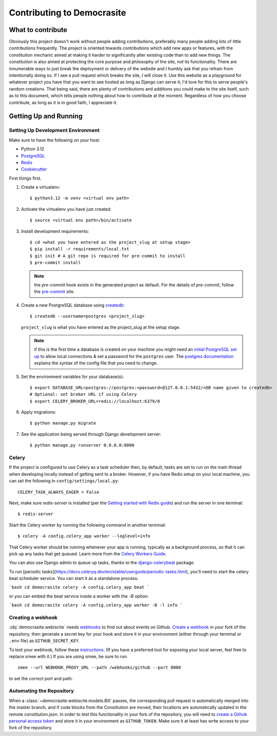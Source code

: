 ***************************
Contributing to Democrasite
***************************


What to contribute
==================

Obviously this project doesn't work without people adding contributions,
preferably many people adding lots of little contributions frequently. The
project is oriented towards contributions which add new apps or features, with
the constitution mechanic aimed at making it harder to significantly alter
existing code than to add new things. The constitution is also aimed at
protecting the core purpose and philosophy of the site, *not* its
functionality. There are innumerable ways to just break the deployment or
delivery of the website and I humbly ask that you refrain from intentionally
doing so. If I see a pull request which breaks the site, I will close it. Use
this website as a playground for whatever project you have that you want to
see hosted as long as Django can serve it; I'd love for this to serve
people's random creations. That being said, there are plenty of contributions
and additions you could make to the site itself, such as to this document,
which tells people nothing about how to contribute at the moment. Regardless of
how you choose contribute, as long as it is in good faith, I appreciate it.


.. Adapted from https://cookiecutter-django.readthedocs.io/en/latest/developing-locally.html

Getting Up and Running
======================

Setting Up Development Environment
----------------------------------

Make sure to have the following on your host:

* Python 3.12
* PostgreSQL_
* Redis_
* Cookiecutter_

First things first.

#. Create a virtualenv::

    $ python3.12 -m venv <virtual env path>

#. Activate the virtualenv you have just created::

    $ source <virtual env path>/bin/activate

#. Install development requirements::

    $ cd <what you have entered as the project_slug at setup stage>
    $ pip install -r requirements/local.txt
    $ git init # A git repo is required for pre-commit to install
    $ pre-commit install

   .. note::

       the `pre-commit` hook exists in the generated project as default.
       For the details of `pre-commit`, follow the `pre-commit`_ site.

#. Create a new PostgreSQL database using createdb_::

    $ createdb --username=postgres <project_slug>

   ``project_slug`` is what you have entered as the project_slug at the setup stage.

   .. note::

       if this is the first time a database is created on your machine you might need an
       `initial PostgreSQL set up`_ to allow local connections & set a password for
       the ``postgres`` user. The `postgres documentation`_ explains the syntax of the config file
       that you need to change.


#. Set the environment variables for your database(s)::

    $ export DATABASE_URL=postgres://postgres:<password>@127.0.0.1:5432/<DB name given to createdb>
    # Optional: set broker URL if using Celery
    $ export CELERY_BROKER_URL=redis://localhost:6379/0

   .. seealso::

       To help setting up your environment variables, you have a few options:

       * create an ``.env`` file in the root of your project and define all the variables you need in it.
         There's a .env.sample in the root of the repository which you can rename to serve as a basis.
         Then you just need to have ``DJANGO_READ_DOT_ENV_FILE=True`` in your machine and all the variables
         will be read.
       * Use a local environment manager like `direnv`_

#. Apply migrations::

    $ python manage.py migrate

#. See the application being served through Django development server::

    $ python manage.py runserver 0.0.0.0:8000

.. _PostgreSQL: https://www.postgresql.org/download/
.. _Redis: https://redis.io/download
.. _CookieCutter: https://github.com/cookiecutter/cookiecutter
.. _createdb: https://www.postgresql.org/docs/current/static/app-createdb.html
.. _initial PostgreSQL set up: https://web.archive.org/web/20190303010033/http://suite.opengeo.org/docs/latest/dataadmin/pgGettingStarted/firstconnect.html
.. _postgres documentation: https://www.postgresql.org/docs/current/static/auth-pg-hba-conf.html
.. _pre-commit: https://pre-commit.com/
.. _direnv: https://direnv.net/


Celery
------

If the project is configured to use Celery as a task scheduler then, by default, tasks are set to run on the main thread when developing locally instead of getting sent to a broker. However, if you have Redis setup on your local machine, you can set the following in ``config/settings/local.py``::

    CELERY_TASK_ALWAYS_EAGER = False

Next, make sure `redis-server` is installed (per the `Getting started with
Redis guide`_) and run the server in one terminal::

    $ redis-server

Start the Celery worker by running the following command in another terminal::

    $ celery -A config.celery_app worker --loglevel=info

That Celery worker should be running whenever your app is running, typically as
a background process, so that it can pick up any tasks that get queued. Learn
more from the `Celery Workers Guide`_.

You can also use Django admin to queue up tasks, thanks to the
`django-celerybeat`_ package.

To run [periodic tasks](https://docs.celeryq.dev/en/stable/userguide/periodic-tasks.html),
you'll need to start the celery beat scheduler service. You can start it as a
standalone process:

```bash
cd democrasite
celery -A config.celery_app beat
```

or you can embed the beat service inside a worker with the `-B` option:

```bash
cd democrasite
celery -A config.celery_app worker -B -l info
```

.. _Getting started with Redis guide: https://redis.io/docs/getting-started/
.. _Celery Workers Guide: https://docs.celeryq.dev/en/stable/userguide/workers.html
.. _django-celerybeat: https://django-celery-beat.readthedocs.io/en/latest/


Creating a webhook
------------------

:obj:`democrasite.webiscite` needs `webhooks`_ to find out about events on
Github. `Create a webhook`_ in your fork of the repository, then generate a
secret key for your hook and store it in your environment (either through your
terminal or ``.env`` file) as ``GITHUB_SECRET_KEY``.

To test your webhook, follow these `instructions`_. (If you have a preferred
tool for exposing your local server, feel free to replace smee with it.) If you
are using smee, be sure to run::

   smee --url WEBHOOK_PROXY_URL --path /webhooks/github --port 8000

to set the correct port and path.

.. _webhooks: https://docs.github.com/en/developers/webhooks-and-events/webhooks/about-webhooks
.. _create a webhook: https://docs.github.com/en/webhooks/using-webhooks/creating-webhooks
.. _instructions: https://docs.github.com/en/webhooks/using-webhooks/handling-webhook-deliveries


Automating the Repository
-------------------------

When a :class:`~democrasite.webiscite.models.Bill` passes, the corresponding
pull request is automatically merged into the master branch, and if code blocks
from the Constitution are moved, their locations are automatically updated in
the remote constitution.json. In order to test this functionality in your fork
of the repository, you will need to `create a Github personal access token`_
and store it in your environment as ``GITHUB_TOKEN``. Make sure it at least has
write access to your fork of the repository.

.. _create a Github personal access token: https://docs.github.com/en/authentication/keeping-your-account-and-data-secure/managing-your-personal-access-tokens
